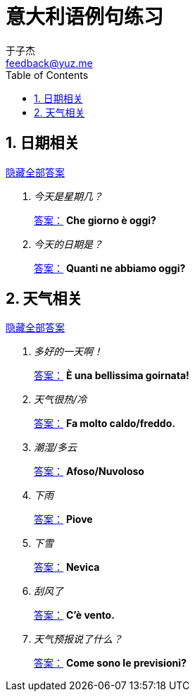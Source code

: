 = 意大利语例句练习
:author: 于子杰
:email: feedback@yuz.me
:toc:
:numbered:
:linkcss:
:stylesheet: mystyle.css
:linkattrs:
:docinfo1:

== 日期相关

link:#[隐藏全部答案, role="button turquoise hide_all"]

[qanda]
今天是星期几？ ::
link:#[答案：, role="button"] [answer]*Che giorno è oggi?*
今天的日期是？ ::
link:#[答案：, role="button"] [answer]*Quanti ne abbiamo oggi?*

== 天气相关

link:#[隐藏全部答案, role="button turquoise hide_all"]

[qanda]
多好的一天啊！ ::
link:#[答案：, role="button"] [answer]*È una bellissima goirnata!*
天气很热/冷 ::
link:#[答案：, role="button"] [answer]*Fa molto caldo/freddo.*
潮湿/多云 ::
link:#[答案：, role="button"] [answer]*Afoso/Nuvoloso*
下雨 ::
link:#[答案：, role="button"] [answer]*Piove*
下雪 ::
link:#[答案：, role="button"] [answer]*Nevica*
刮风了 ::
link:#[答案：, role="button"] [answer]*C'è vento.*
天气预报说了什么？ ::
link:#[答案：, role="button"] [answer]*Come sono le previsioni?*
